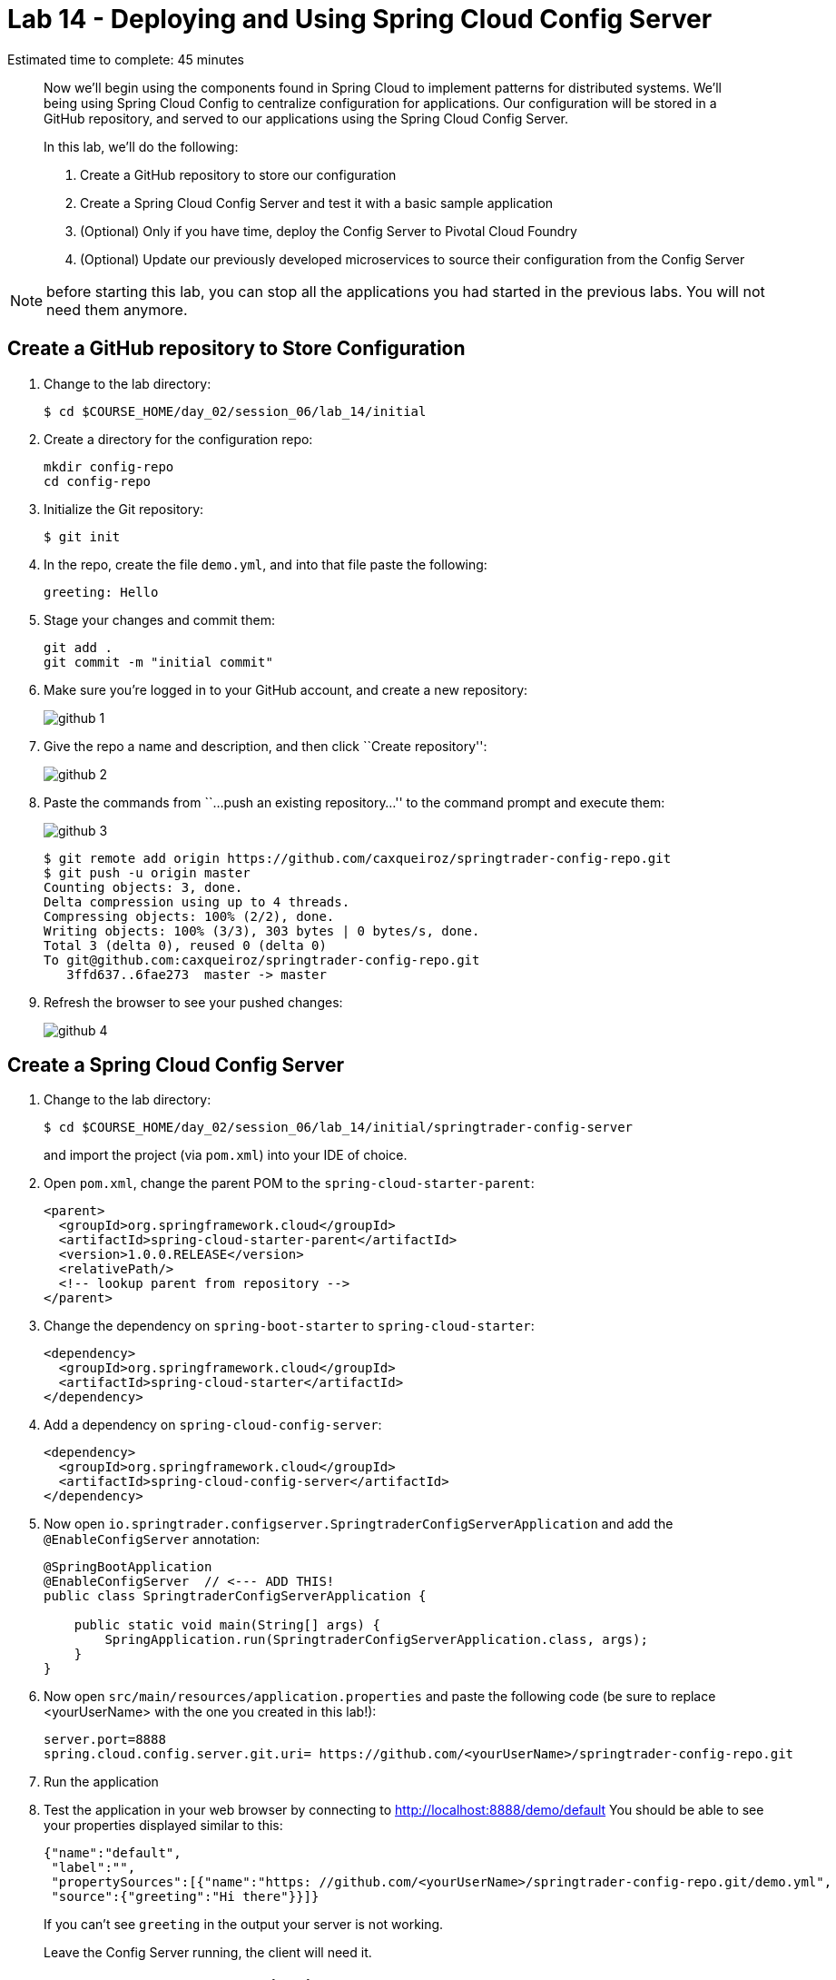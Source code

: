 = Lab 14 - Deploying and Using Spring Cloud Config Server

Estimated time to complete: 45 minutes
[abstract]
--
Now we'll begin using the components found in Spring Cloud to implement patterns for distributed systems.
We'll being using Spring Cloud Config to centralize configuration for applications.
Our configuration will be stored in a GitHub repository, and served to our applications using the Spring Cloud Config Server.

In this lab, we'll do the following:

. Create a GitHub repository to store our configuration
. Create a Spring Cloud Config Server and test it with a basic sample application
. (Optional) Only if you have time, deploy the Config Server to Pivotal Cloud Foundry
. (Optional) Update our previously developed microservices to source their configuration from the Config Server
--

NOTE: before starting this lab, you can stop all the applications you had started in the previous labs. You will not need them anymore.

== Create a GitHub repository to Store Configuration

. Change to the lab directory:
+
----
$ cd $COURSE_HOME/day_02/session_06/lab_14/initial
----

. Create a directory for the configuration repo:
+
----
mkdir config-repo
cd config-repo
----

. Initialize the Git repository:
+
----
$ git init
----

. In the repo, create the file `demo.yml`, and into that file paste the following:
+
----
greeting: Hello
----

. Stage your changes and commit them:
+
----
git add .
git commit -m "initial commit"
----

. Make sure you're logged in to your GitHub account, and create a new repository:
+
image::../../../Common/images/github_1.png[]

. Give the repo a name and description, and then click ``Create repository'':
+
image::../../../Common/images/github_2.png[]

. Paste the commands from ``...push an existing repository...'' to the command prompt and execute them:
+
image::../../../Common/images/github_3.png[]
+
----
$ git remote add origin https://github.com/caxqueiroz/springtrader-config-repo.git
$ git push -u origin master
Counting objects: 3, done.
Delta compression using up to 4 threads.
Compressing objects: 100% (2/2), done.
Writing objects: 100% (3/3), 303 bytes | 0 bytes/s, done.
Total 3 (delta 0), reused 0 (delta 0)
To git@github.com:caxqueiroz/springtrader-config-repo.git
   3ffd637..6fae273  master -> master
----

. Refresh the browser to see your pushed changes:
+
image::../../../Common/images/github_4.png[]

== Create a Spring Cloud Config Server

. Change to the lab directory:
+
----
$ cd $COURSE_HOME/day_02/session_06/lab_14/initial/springtrader-config-server
----
+
and import the project (via `pom.xml`) into your IDE of choice.

. Open `pom.xml`, change the parent POM to the `spring-cloud-starter-parent`:
+
[source,xml]
----
<parent>
  <groupId>org.springframework.cloud</groupId>
  <artifactId>spring-cloud-starter-parent</artifactId>
  <version>1.0.0.RELEASE</version>
  <relativePath/>
  <!-- lookup parent from repository -->
</parent>
----

. Change the dependency on `spring-boot-starter` to `spring-cloud-starter`:
+
[source,xml]
----
<dependency>
  <groupId>org.springframework.cloud</groupId>
  <artifactId>spring-cloud-starter</artifactId>
</dependency>
----


. Add a dependency on `spring-cloud-config-server`:
+
[source,xml]
----
<dependency>
  <groupId>org.springframework.cloud</groupId>
  <artifactId>spring-cloud-config-server</artifactId>
</dependency>
----

. Now open `io.springtrader.configserver.SpringtraderConfigServerApplication` and add the `@EnableConfigServer` annotation:
+
[source,java]
----
@SpringBootApplication
@EnableConfigServer  // <--- ADD THIS!
public class SpringtraderConfigServerApplication {

    public static void main(String[] args) {
        SpringApplication.run(SpringtraderConfigServerApplication.class, args);
    }
}
----

. Now open `src/main/resources/application.properties` and paste the following code (be sure to replace <yourUserName> with the one you created in this lab!):
+
----
server.port=8888
spring.cloud.config.server.git.uri= https://github.com/<yourUserName>/springtrader-config-repo.git
----

. Run the application
+
. Test the application in your web browser by connecting to http://localhost:8888/demo/default
You should be able to see your properties displayed similar to this:
+
[source,json]
----
{"name":"default",
 "label":"",
 "propertySources":[{"name":"https: //github.com/<yourUserName>/springtrader-config-repo.git/demo.yml",
 "source":{"greeting":"Hi there"}}]}
----
+
If you can't see `greeting` in the output your server is not working.
+
Leave the Config Server running, the client will need it.


== Create the Sample Test Application
. Change to the lab directory:
+
----
$ cd $COURSE_HOME/day_02/session_06/lab_14/initial/springtrader-config-client
----
+
and import the project (via `pom.xml`) into your IDE of choice.

. Open `pom.xml`, change the parent POM to the `spring-cloud-starter-parent`:
+
[source,xml]
----
<parent>
  <groupId>org.springframework.cloud</groupId>
  <artifactId>spring-cloud-starter-parent</artifactId>
  <version>1.0.2.RELEASE</version>
  <relativePath/>
  <!-- lookup parent from repository -->
</parent>
----

. Add a dependency:
+
[source,xml]
----
<dependency>
  <groupId>org.springframework.cloud</groupId>
  <artifactId>spring-cloud-starter-config</artifactId>
</dependency>
----

. In the package `io.springtrader.configclient` create the class `GreetingController`, and into that class paste the following source code:
+
[source,java]
----
@RestController
public class GreetingController {

    @Value("${greeting}")
    String greeting;

    @RequestMapping("/")
    public String greeter() {
        return greeting + " World!";
    }

}
----

. Make sure the `config server` is still running. Launch the `config-client` application -- it will attempt to connect to http://localhost:8888 by default.  Test the client has succeeded in fetching its configuration by using your web browser to connect to http://localhost:8080. You should be able to see a "Hello World" message displayed.
+
----
Hello World!
----

. Also, take a look at the Spring Environment to see how the `greeting` property is being resolved. You can connect to http://localhost:8080/env
The information you need is on the first line.
+
----
{
    "applicationConfig: [classpath:/bootstrap.properties]": {
        "spring.application.name": "demo"
    },
    "configService:https://github.com/caxqueiroz/springtrader-config-repo.git/demo.yml": {
        "greeting": "Hello"
    },

...

}
----

== (Optional) Deploy the Config Server to Cloud Foundry

. We are now going to move your Config Server to the cloud. As a first step, stop the instance of `springtrader-config-server` that was running on localhost:8888.

. You can get back to the project `springtrader-config-server`.
At the root of the project, create an application manifest in `manifest.yml` as follows:
+
[source,yml]
----
applications:
- name: springtrader-config-server
  host: springtrader-config-server-${random-word}
  memory: 512M
  instances: 1
  path: target/springtrader-config-server-0.0.1-SNAPSHOT.jar
----

. Push to Cloud Foundry:
+
----
$ cf push

...

Showing health and status for app springtrader-config-server in org pivot-cqueiroz / space development as cqueiroz@pivotal.io...
OK

requested state: started
instances: 1/1
usage: 512M x 1 instances
urls: springtrader-config-server-conservational-soloist.cfapps.pez.pivotal.io
last uploaded: Tue Jan 5 10:20:52 UTC 2016
stack: cflinuxfs2
buildpack: java-buildpack=v3.1.1-offline-https://github.com/cloudfoundry/java-buildpack#7a538fb java-main open-jdk-like-jre=1.8.0_51 open-jdk-like-memory-calculator=1.1.1_RELEASE spring-auto-reconfiguration=1.7.0_RELEASE

     state     since                    cpu    memory           disk           details
#0   running   2016-01-05 06:21:27 PM   0.0%   330.7M of 512M   147.5M of 1G
----

. Access the application on `http://springtrader-config-server-<yourAppSuffix>.cfapps.io/demo/default` to make sure everything is working properly:

+
----

{
	"name":"default",
	"label":"",
	"propertySources":
	[
		{
			"name":"https://github.com/caxqueiroz/springtrader-config-repo.git/demo.yml",
			"source":
			{
				"greeting":"Hello"
			}
		}
	]
}
----

== (Optional) Update the Microservices to Use the Config Server

. In your config repo, add the file `application.yml` and into that file paste the following:
+
----
configserver: true
----
+
We'll use the existence of this property in each of our microservices' environments to verify that the connection has been made.

. Stage, commit, and push your changes:
+
----
git add .
git commit -m "add default application config"
git push origin master
----

. Access the application again on `http://springtrader-config-server-<yourAppSuffix>.cfapps.io/demo/default` and make sure that the new property has been added


. It is now time to create a user-provided service representing the config server. You can use the `cf cups` command for that. It is a shortcut for `cf create-user-provided-service`.
+
----
$ cf cups springtrader-config-service -p '{"uri":"cf cups springtrader-config-service -p '{"uri":"http://springtrader-config-<yourAppSuffix>.cfapps.io/"}'"}'
Creating user provided service springtrader-config-service in org...
OK
----

Each of the three microservice projects has been copied into `$COURSE_HOME/day_02/session_06/lab_14/initial`, and are in the state we left them at the end of their respective labs.
You can either continue your existing projects or pickup from these copies.

For each project, perform the following steps (we'll do these once for the `springtrader-quotes` project in this guide):

. Open `pom.xml`, Add a dependency on `spring-cloud-starter-config`:
+
----
 <dependency>
     <groupId>org.springframework.cloud</groupId>
     <artifactId>spring-cloud-starter-config</artifactId>
     <version>1.0.3.RELEASE</version>
</dependency>
----

. Create the file `src/main/resources/bootstrap.yml` and into that file paste the following (provide the matching application name!):
+
----
spring:
  application:
    name: springtrader-quotes
  cloud:
    config:
      uri: ${vcap.services.springtrader-config-service.credentials.uri:http://localhost:8888}
----

. Add the `springtrader-config-service` service to the `manifest.yml` (at the root of the `springtrader-quotes` project):
+
----
---
timeout: 180
instances: 1
memory: 512M
env:
    SPRING_PROFILES_ACTIVE: cloud
    JAVA_OPTS: -Djava.security.egd=file:///dev/urandom
applications:
- name: springtrader-quotes
  random-route: true
  path: target/quotes-1.0.0-SNAPSHOT.jar
  services: [ springtrader-quotes-db, springtrader-config-service  ] # <--- Add this!
----

. Build the JAR:
+
----
$ mvn package
----

. Push the application:
+
----
$ cf push

...

Showing health and status for app springtrader-quotes in org pivot-cqueiroz / space development as cqueiroz@pivotal.io...
OK

requested state: started
instances: ?/1
usage: 512M x 1 instances
urls: springtrader-quotes-gustable-spina.cfapps.pez.pivotal.io
last uploaded: Wed Jan 6 05:18:11 UTC 2016
stack: cflinuxfs2
buildpack: java-buildpack=v3.1.1-offline-https://github.com/cloudfoundry/java-buildpack#7a538fb java-main java-opts open-jdk-like-jre=1.8.0_51 open-jdk-like-memory-calculator=1.1.1_RELEASE spring-auto-reconfiguration=1.7.0_RELEASE

     state     since                    cpu    memory           disk         details
#0   running   2016-01-06 01:18:51 PM   0.0%   406.3M of 512M   140M of 1G
----

. Access the application using `curl` to make sure the new `configserver` property exists:
+
----
$ curl -i springtrader-quotes-untrafficked-iodism.cfapps.pez.pivotal.io/env
HTTP/1.1 200 OK
Content-Type: application/json;charset=UTF-8
Date: Wed, 06 Jan 2016 06:21:56 GMT
Server: Apache-Coyote/1.1
X-Application-Context: springtrader-quotes:cloud:0
X-Cf-Requestid: 8ff3b8d5-0032-49e6-61a9-8f8b5fe27559
Connection: close
Transfer-Encoding: chunked
{

...

"configService:https://github.com/caxqueiroz/springtrader-config-repo.git/application.yml":
{
	"configserver":true
},

...

}
----
